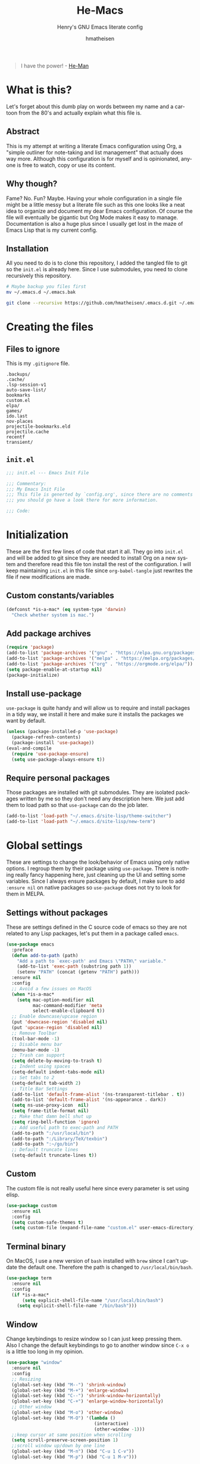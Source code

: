 #+TITLE: He-Macs
#+SUBTITLE: Henry's GNU Emacs literate config
#+AUTHOR: hmatheisen
#+LANGUAGE: en

#+BEGIN_QUOTE
I have the power! - [[https://www.youtube.com/watch?v=4zIoElk3r2c][He-Man]]
#+END_QUOTE

* Table of Contents :TOC:noexport:
- [[#what-is-this][What is this?]]
  - [[#abstract][Abstract]]
  - [[#why-though][Why though?]]
  - [[#installation][Installation]]
- [[#creating-the-files][Creating the files]]
  - [[#files-to-ignore][Files to ignore]]
  - [[#initel][=init.el=]]
- [[#initialization][Initialization]]
  - [[#custom-constantsvariables][Custom constants/variables]]
  - [[#add-package-archives][Add package archives]]
  - [[#install-use-package][Install use-package]]
  - [[#require-personal-packages][Require personal packages]]
- [[#global-settings][Global settings]]
  - [[#settings-without-packages][Settings without packages]]
  - [[#custom][Custom]]
  - [[#terminal-binary][Terminal binary]]
  - [[#window][Window]]
  - [[#y-or-n--yes-or-no][Y or N > Yes or No]]
  - [[#time-mode][Time mode]]
  - [[#column-numbers][Column numbers]]
  - [[#display-battery-level][Display battery level]]
  - [[#line-numbers-everywhere][Line numbers everywhere]]
  - [[#backup-files][Backup files]]
  - [[#frame-settings][Frame settings]]
  - [[#winner-mode][Winner mode]]
  - [[#modern-region-behavior][Modern region behavior]]
  - [[#no-scroll-bar][No scroll bar]]
  - [[#matching-parentheses][Matching Parentheses]]
  - [[#ediff][Ediff]]
  - [[#auto-pair][Auto-pair]]
  - [[#use-ibuffer][Use ibuffer]]
  - [[#compile][Compile]]
- [[#third-party-packages][Third-party Packages]]
  - [[#themes][Themes]]
  - [[#ivy][Ivy]]
  - [[#code-completion][Code Completion]]
  - [[#org-mode][Org Mode]]
  - [[#magit][Magit]]
  - [[#flycheck][Flycheck]]
  - [[#projectile][Projectile]]
  - [[#treemacs][Treemacs]]
  - [[#which-key][Which key]]
  - [[#undo-tree][Undo tree]]
  - [[#all-the-icons][All the icons]]
  - [[#dashboard][Dashboard]]
  - [[#clojure][Clojure]]
  - [[#typescript][Typescript]]
  - [[#docker][Docker]]
  - [[#yaml][yaml]]
  - [[#go][Go]]
- [[#personal-packages][Personal Packages]]
  - [[#new-term][New Term]]
  - [[#theme-switcher][Theme Switcher]]
- [[#closing-files][Closing files]]
  - [[#initel-1][=init.el=]]

* What is this?
  
Let's forget about this dumb play on words between my name and a
cartoon from the 80's and actually explain what this file is.

** Abstract

This is my attempt at writing a literate Emacs configuration using
Org, a "simple outliner for note-taking and list management" that
actually does way more.  Although this configuration is for myself and
is opinionated, anyone is free to watch, copy or use its content.

** Why though?

Fame?  No.  Fun?  Maybe.  Having your whole configuration in a single
file might be a little messy but a literate file such as this one
looks like a neat idea to organize and document my dear Emacs
configuration.  Of course the file will eventually be gigantic but Org
Mode makes it easy to manage.  Documentation is also a huge plus since
I usually get lost in the maze of Emacs Lisp that is my current
config.

** Installation

All you need to do is to clone this repository, I added the tangled
file to git so the =init.el= is already here.  Since I use submodules,
you need to clone recursively this repository.

#+BEGIN_SRC bash
# Maybe backup you files first
mv ~/.emacs.d ~/.emacs.bak
#+END_SRC

#+BEGIN_SRC bash
git clone --recursive https://github.com/hmatheisen/.emacs.d.git ~/.emacs.d
#+END_SRC

* Creating the files

** Files to ignore

This is my =.gitignore= file.

#+BEGIN_SRC text :tangle .gitignore
.backups/
.cache/
.lsp-session-v1
auto-save-list/
bookmarks
custom.el
elpa/
games/
ido.last
nov-places
projectile-bookmarks.eld
projectile.cache
recentf
transient/
#+END_SRC

** =init.el=

#+BEGIN_SRC emacs-lisp :tangle init.el
;;; init.el --- Emacs Init File

;;; Commentary:
;;; My Emacs Init File
;;; This file is generted by `config.org', since there are no comments in here,
;;; you should go have a look there for more information.

;;; Code:
#+END_SRC

* Initialization

These are the first few lines of code that start it all.  They go into
=init.el= and will be added to git since they are needed to install
Org on a new system and therefore read this file ton install the rest
of the configuration.  I will keep maintaining =init.el= in this file
since =org-babel-tangle= just rewrites the file if new modifications
are made.

** Custom constants/variables

#+BEGIN_SRC emacs-lisp :tangle init.el
(defconst *is-a-mac* (eq system-type 'darwin)
  "Check whether system is mac.")
#+END_SRC

** Add package archives

#+BEGIN_SRC emacs-lisp :tangle init.el
(require 'package)
(add-to-list 'package-archives '("gnu" . "https://elpa.gnu.org/packages/"))
(add-to-list 'package-archives '("melpa" . "https://melpa.org/packages/"))
(add-to-list 'package-archives '("org" . "https://orgmode.org/elpa/"))
(setq package-enable-at-startup nil)
(package-initialize)
#+END_SRC

** Install use-package

=use-package= is quite handy and will allow us to require and install packages in a tidy way, we install it here and make sure it installs the packages we want by default.

#+BEGIN_SRC emacs-lisp :tangle init.el
(unless (package-installed-p 'use-package)
  (package-refresh-contents)
  (package-install 'use-package))
(eval-and-compile
  (require 'use-package-ensure)
  (setq use-package-always-ensure t))
#+END_SRC

** Require personal packages

Those packages are installed with git submodules.  They are isolated packages written by me so they don't need any description here.  We just add them to load path so that =use-package= can do the job later.

#+BEGIN_SRC emacs-lisp :tangle init.el
(add-to-list 'load-path "~/.emacs.d/site-lisp/theme-switcher")
(add-to-list 'load-path "~/.emacs.d/site-lisp/new-term")
#+END_SRC

* Global settings

These are settings to change the look/behavior of Emacs using only
native options.  I regroup them by their package using =use-package=.
There is nothing really fancy happening here, just cleaning up the UI
and setting some variables.  Since I always ensure packages by
default, I make sure to add =:ensure nil= on native packages so
=use-package= does not try to look for them in MELPA.

** Settings without packages

These are settings defined in the C source code of emacs so they are
not related to any Lisp packages, let's put them in a package called
=emacs=.

#+BEGIN_SRC emacs-lisp :tangle init.el
(use-package emacs
  :preface
  (defun add-to-path (path)
    "Add a path to `exec-path' and Emacs \"PATH\" variable."
    (add-to-list 'exec-path (substring path 1))
    (setenv "PATH" (concat (getenv "PATH") path)))
  :ensure nil
  :config
  ;; Avoid a few issues on MacOS
  (when *is-a-mac*
    (setq mac-option-modifier nil
          mac-command-modifier 'meta
          select-enable-clipboard t))
  ;; Enable downcase/upcase region
  (put 'downcase-region 'disabled nil)
  (put 'upcase-region 'disabled nil)
  ;; Remove Toolbar
  (tool-bar-mode -1)
  ;; Disable menu bar
  (menu-bar-mode -1)
  ;; Trash can support
  (setq delete-by-moving-to-trash t)
  ;; Indent using spaces
  (setq-default indent-tabs-mode nil)
  ;; Set tabs to 2
  (setq-default tab-width 2)
  ;; Title Bar Settings
  (add-to-list 'default-frame-alist '(ns-transparent-titlebar . t))
  (add-to-list 'default-frame-alist '(ns-appearance . dark))
  (setq ns-use-proxy-icon  nil)
  (setq frame-title-format nil)
  ;; Make that damn bell shut up
  (setq ring-bell-function 'ignore)
  ;; Add useful path to exec-path and PATH
  (add-to-path ":/usr/local/bin")
  (add-to-path ":/Library/TeX/texbin")
  (add-to-path ":~/go/bin")
  ;; Default truncate lines
  (setq-default truncate-lines t))
#+END_SRC

** Custom

The custom file is not really useful here since every parameter is set using elisp.

#+BEGIN_SRC emacs-lisp :tangle init.el
(use-package custom
  :ensure nil
  :config 
  (setq custom-safe-themes t)
  (setq custom-file (expand-file-name "custom.el" user-emacs-directory)))
#+END_SRC

** Terminal binary

On MacOS, I use a new version of =bash= installed with =brew= since I can't update the default one. Therefore the path is changed to =/usr/local/bin/bash=.

#+BEGIN_SRC emacs-lisp :tangle init.el
(use-package term
  :ensure nil
  :config
  (if *is-a-mac*
      (setq explicit-shell-file-name "/usr/local/bin/bash")
    (setq explicit-shell-file-name "/bin/bash")))
#+END_SRC

** Window

Change keybindings to resize window so I can just keep pressing them.  Also I change the default keybindings to go to another window since =C-x o= is a little too long in my opinion.

#+BEGIN_SRC emacs-lisp :tangle init.el
(use-package "window"
  :ensure nil
  :config
  ;; Resizing
  (global-set-key (kbd "M--") 'shrink-window)
  (global-set-key (kbd "M-+") 'enlarge-window)
  (global-set-key (kbd "C--") 'shrink-window-horizontally)
  (global-set-key (kbd "C-+") 'enlarge-window-horizontally)
  ;; Other window
  (global-set-key (kbd "M-o") 'other-window)
  (global-set-key (kbd "M-O") '(lambda ()
                                 (interactive)
                                 (other-window -1)))
  ;;keep cursor at same position when scrolling
  (setq scroll-preserve-screen-position 1)
  ;;scroll window up/down by one line
  (global-set-key (kbd "M-n") (kbd "C-u 1 C-v"))
  (global-set-key (kbd "M-p") (kbd "C-u 1 M-v")))
#+END_SRC

** Y or N > Yes or No

Answer by =y= or =n= instead of =yes= of =no=.

#+BEGIN_SRC emacs-lisp :tangle init.el
(use-package "subr"
  :ensure nil
  :config (fset 'yes-or-no-p 'y-or-n-p))
#+END_SRC

** Time mode

Display time on mode line.

#+BEGIN_SRC emacs-lisp :tangle init.el
(use-package time
  :ensure nil
  :config (display-time-mode t))
#+END_SRC

** Column numbers

Display line numbers in mode line.

#+BEGIN_SRC emacs-lisp :tangle init.el
(use-package simple
  :ensure nil
  :config (column-number-mode t))
#+END_SRC

** Display battery level

Display battery level inm mode line.

#+BEGIN_SRC emacs-lisp :tangle init.el
(use-package battery
  :ensure nil
  :config (display-battery-mode t))
#+END_SRC

** Line numbers everywhere

Display line numbers globally.  I only get rid of them for some modes such as Org or Markdown.

#+BEGIN_SRC emacs-lisp :tangle init.el
(use-package linum
  :ensure nil
  :config (global-linum-mode t))
#+END_SRC

** Backup files 

Make sure that all backup files only exist in one place.

#+BEGIN_SRC emacs-lisp :tangle init.el
(use-package files
  :ensure nil
  :config (setq backup-directory-alist '(("." . "~/.emacs.d/.backups"))))
#+END_SRC

** Frame settings

Enable full frame on Emacs startup and set font.

#+BEGIN_SRC emacs-lisp :tangle init.el
(use-package frame
  :ensure nil
  :config
  (add-hook 'after-init-hook 'toggle-frame-fullscreen)
  (set-frame-font "JetBrains Mono-13"))
#+END_SRC

** Winner mode

Allows to revert changes on the window configuration.

#+BEGIN_SRC emacs-lisp :tangle init.el
(use-package winner
  :ensure nil
  :config (winner-mode t))
#+END_SRC

** Modern region behavior

Replace the active region when typing/yanking text, which is a little handier than the default behaviour.

#+BEGIN_SRC emacs-lisp :tangle init.el
(use-package delsel
  :ensure nil
  :config (delete-selection-mode +1))
#+END_SRC

** No scroll bar

I mean who likes this, really?

#+BEGIN_SRC emacs-lisp :tangle init.el
(use-package scroll-bar
  :ensure nil
  :config (scroll-bar-mode -1))
#+END_SRC

** Matching Parentheses

Show matching paren, quite useful for every languages especially Lisp!

#+BEGIN_SRC emacs-lisp :tangle init.el
(use-package paren
  :ensure nil
  :init (setq show-paren-delay 0)
  :config (show-paren-mode t))
#+END_SRC

** Ediff

Enter ediff with side-by-side buffers to better compare the differences.

#+BEGIN_SRC emacs-lisp :tangle init.el
(use-package ediff
  :ensure nil
  :config (setq ediff-split-window-function 'split-window-horizontally))
#+END_SRC

** Auto-pair

Auto close quote, parentheses, brackets, etc.

#+BEGIN_SRC emacs-lisp :tangle init.el
(use-package elec-pair
  :ensure nil
  :hook (prog-mode . electric-pair-mode))
#+END_SRC

** Use ibuffer

Use ibuffer instead of default list buffer.

#+BEGIN_SRC emacs-lisp :tangle init.el
(use-package "ibuffer"
  :config
  ;; Replace command to ibuffer
  (global-set-key (kbd "C-x C-b") 'ibuffer)
  ;; Filter groups
  (setq ibuffer-saved-filter-groups
        '(("default"
           ("dashboard"    (name . "\*dashboard\*"))
           ("Magit"        (name . "\magit*"))
           ("emacs-config" (filename . ".emacs.d"))
           ("Org"          (mode . org-mode))
           ("dired"        (mode . dired-mode)))))
  ;; Add hook
  (add-hook 'ibuffer-mode-hook
            '(lambda ()
               (ibuffer-switch-to-saved-filter-groups "default")))
  ;; Do not show groups that are empty
  (setq ibuffer-show-empty-filter-groups nil)
  ;; Do not prompt when deleting a new buffer
  (setq ibuffer-expert t))
#+END_SRC

** Compile

Set keybinding for the recompile command.

#+BEGIN_SRC emacs-lisp :tangle init.el
(use-package compile
  :ensure nil
  :config
  (global-set-key (kbd "C-c C-k") 'recompile))
#+END_SRC

* Third-party Packages

Here are all the packages I require from MELPA.

** Themes

Some themes I ilke to use.

#+BEGIN_SRC emacs-lisp :tangle init.el
(use-package spacemacs-common :ensure spacemacs-theme)
(use-package moe-theme)
(use-package color-theme-sanityinc-tomorrow)
#+END_SRC

** Ivy

I use Ivy as as a completion frontend, it integrates really well with other super cool tools such as Swiper and Counsel.  There are other choices for this such as Helm that I don't really like or the default Ido mode that I should try one day.

#+BEGIN_SRC emacs-lisp :tangle init.el
(use-package counsel
  :diminish ivy-mode counsel-mode
  :bind (("C-s" . swiper-isearch))
  :hook ((after-init . ivy-mode)
         (ivy-mode . counsel-mode))
  :init
  (setq ivy-use-virtual-buffers t)
  (setq ivy-count-format "(%d/%d) "))
#+END_SRC

** Code Completion

I use =lsp-mode= as my completion tool.  Language Server Protocols allows to use the most modern code completions since they use servers as completion engines and =lsp-mode= is a great Emacs client for it.  I also use =company-mode= for the frontend completion.

#+BEGIN_SRC emacs-lisp :tangle init.el
(use-package lsp-mode
  :init (setq lsp-keymap-prefix "C-c l")
  :hook ((python-mode . lsp)
         (go-mode . lsp)
         (ruby-mode . lsp))
  :commands lsp)

(use-package company-mode
  :init
  (setq company-selection-wrap-around t)
  (setq company-minimum-prefix-length 1)
  (setq company-idle-delay 0)
  (with-eval-after-load 'company
    (define-key company-active-map (kbd "M-n") nil)
    (define-key company-active-map (kbd "M-p") nil)
    (define-key company-active-map (kbd "C-n") 'company-select-next)
    (define-key company-active-map (kbd "C-p") 'company-select-previous))
  :ensure company
  :hook (after-init . global-company-mode))

(use-package company-lsp
  :after (company lsp)
  :init
  (push 'company-lsp company-backends)
  :commands company-lsp)
#+END_SRC

** Org Mode

I use org mode fo lots of things epacially to write this file.  It's just really great!

#+BEGIN_SRC emacs-lisp :tangle init.el
(use-package org
  :preface
  (defun my-org-mode-hook ()
    (org-indent-mode 1)
    (visual-line-mode 1)
    (linum-mode -1)
    (flyspell-mode 1))
  :init
  (add-hook 'org-mode-hook 'my-org-mode-hook))

(use-package org-bullets :hook (org-mode . org-bullets-mode))

(use-package toc-org
  :hook ((org-mode      . toc-org-mode)
         (markdown-mode . toc-org-mode)))
#+END_SRC

** Magit

Magit is an awesome git wrapper, everyone loves it, I love it and I use it everyday.

#+BEGIN_SRC emacs-lisp :tangle init.el
(use-package magit
  :ensure t
  :bind ("C-x g" . 'magit-status))
#+END_SRC

** Flycheck

Flycheck linter.

#+BEGIN_SRC emacs-lisp :tangle init.el
(use-package flycheck
  :config (global-flycheck-mode t))
#+END_SRC

** Projectile

Testing =Projectile= for project management.

#+BEGIN_SRC emacs-lisp :tangle init.el
(use-package projectile
  :config
  (projectile-mode t)
  (setq projectile-completion-system 'ivy)
  (define-key projectile-mode-map (kbd "C-c p") 'projectile-command-map))
#+END_SRC

** Treemacs

Tree file structure for Emacs

#+BEGIN_SRC emacs-lisp :tangle init.el
(use-package treemacs
  :init
  (with-eval-after-load 'winum
    (define-key winum-keymap (kbd "M-0") #'treemacs-select-window)))
#+END_SRC

** Which key

This is great to get a list of available commands while typing a key chord.

#+BEGIN_SRC emacs-lisp :tangle init.el
(use-package which-key
  :diminish which-key-mode
  :config
  (which-key-mode +1)
  (setq which-key-idle-delay 0.4
        which-key-idle-secondary-delay 0.4))
#+END_SRC

** Undo tree

Handy features for undo/redo

#+BEGIN_SRC emacs-lisp :tangle init.el
(use-package undo-tree
  :config 
  (global-undo-tree-mode)
  (global-set-key "\C-z" 'advertised-undo))
#+END_SRC

** All the icons

   Icons support in Emacs

   #+BEGIN_SRC emacs-lisp :tangle init.el
   (use-package all-the-icons)
   #+END_SRC

** Dashboard

I am currently testing this, I think I like it :)

#+BEGIN_SRC emacs-lisp :tangle init.el
(use-package dashboard
  :config
  (dashboard-setup-startup-hook)
  (setq dashboard-startup-banner 'official
        dashboard-items '((bookmarks . 10)
                          (recents . 5))
        dashboard-center-content t
        dashboard-set-heading-icons t
        dashboard-set-file-icons    t
        dashboard-banner-logo-title "Welcome to He-Macs!"))
#+END_SRC

** Clojure

*** Clojure mode

Install =clojure-mode= for editing.

#+BEGIN_SRC emacs-lisp :tangle init.el
(use-package clojure-mode)
#+END_SRC

*** CIDER

Install =CIDER= for REPL support and other intractive features.

#+BEGIN_SRC emacs-lisp :tangle init.el
(use-package cider)
#+END_SRC

** Typescript

Tide is a great interactive environment for Typescript.

#+BEGIN_SRC emacs-lisp :tangle init.el
(use-package tide
  :after (typescript-mode company flycheck)
  :hook
  ((typescript-mode . tide-setup)
   (typescript-mode . tide-hl-identifier-mode)
   (before-save . tide-format-before-save))
  :config
  (setq tide-format-options '(:indentSize 2 :tabSize 2)
        typescript-indent-level 2))
#+END_SRC

** Docker

To provide support fo docker I use =docker-mode= which is a wrapper for the Docker CLI and =dockerfile-mode= which allows syntax highlighting for Dockerfiles.

#+BEGIN_SRC emacs-lisp :tangle init.el
(use-package docker
  :ensure t
  :bind ("C-c d" . docker))

(use-package dockerfile-mode)
#+END_SRC

** yaml

#+BEGIN_SRC emacs-lisp :tangle init.el
(use-package yaml-mode)
#+END_SRC

** Go

#+BEGIN_SRC emacs-lisp :tangle init.el
(use-package go-mode
  :config
  (defun lsp-go-install-save-hooks ()
    (add-hook 'before-save-hook #'lsp-format-buffer t t)
    (add-hook 'before-save-hook #'lsp-organize-imports t t))
  (add-hook 'go-mode-hook #'lsp-go-install-save-hooks))
#+END_SRC

* Personal Packages

This part is about configuring packages that are not part of GNU Emacs but written by me.  I chose not to upload them on MELPA since similar version of thos packages already exists, I just didn't like them :)

** [[https://github.com/hmatheisen/new-term][New Term]]

This package allows to toggle a small terminal window on the bottom of the screen.  It has a few other features like making it bigger or smaller and quitting by closing the shell process and killing the window.  It is somewhat similar to what you would find in more modern editors such as VS Code.

#+BEGIN_SRC emacs-lisp :tangle init.el
(use-package new-term
  :preface
  (defun my-new-term-hook ()
    (define-key term-raw-map (kbd "C-c <up>") 'bigger-term-window)
    (define-key term-raw-map (kbd "C-c <down>") 'smaller-term-window)
    (define-key term-raw-map (kbd "C-c q") 'quit-term))
  :ensure nil
  :init
  (setq new-shell "/usr/local/bin/bash")
  (global-set-key (kbd "C-x t") 'toggle-term-window)
  (add-hook 'term-mode-hook 'my-new-term-hook))
#+END_SRC

** [[https://github.com/hmatheisen/theme-switcher][Theme Switcher]]

This allows me to configure a theme for the day and a theme for the night that automatically switches at given time.

#+BEGIN_SRC emacs-lisp :tangle init.el
(use-package theme-switcher
  :ensure nil
  :init
  (setq day-theme 'sanityinc-tomorrow-bright)
  (setq night-theme 'sanityinc-tomorrow-bright))
#+END_SRC

* Closing files

** =init.el=

#+BEGIN_SRC emacs-lisp :tangle init.el
;;; init.el ends here
#+END_SRC

